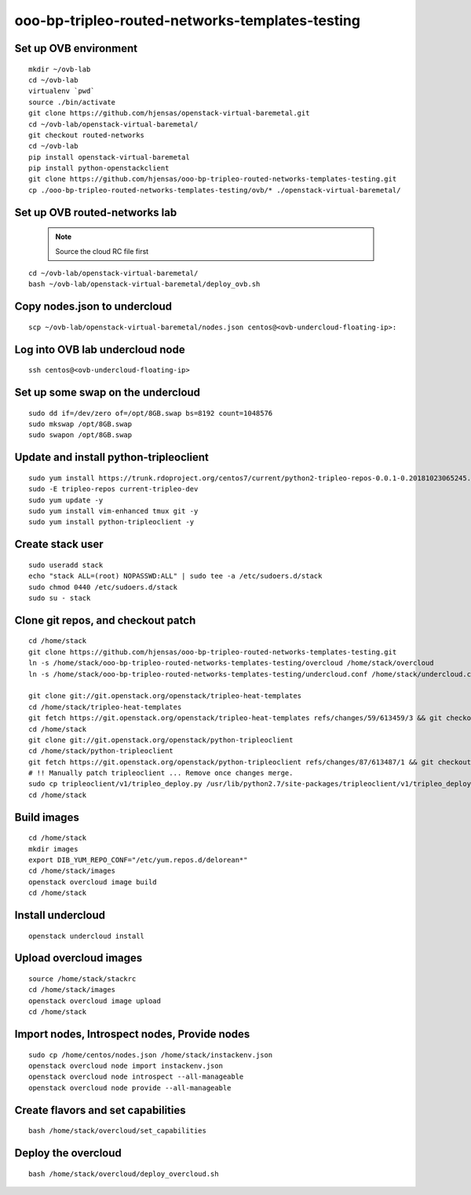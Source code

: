 ooo-bp-tripleo-routed-networks-templates-testing
================================================

Set up OVB environment
----------------------

::

  mkdir ~/ovb-lab
  cd ~/ovb-lab
  virtualenv `pwd`
  source ./bin/activate
  git clone https://github.com/hjensas/openstack-virtual-baremetal.git
  cd ~/ovb-lab/openstack-virtual-baremetal/
  git checkout routed-networks
  cd ~/ovb-lab
  pip install openstack-virtual-baremetal
  pip install python-openstackclient
  git clone https://github.com/hjensas/ooo-bp-tripleo-routed-networks-templates-testing.git
  cp ./ooo-bp-tripleo-routed-networks-templates-testing/ovb/* ./openstack-virtual-baremetal/

Set up OVB routed-networks lab
------------------------------

  .. NOTE:: Source the cloud RC file first

::

  cd ~/ovb-lab/openstack-virtual-baremetal/
  bash ~/ovb-lab/openstack-virtual-baremetal/deploy_ovb.sh


Copy nodes.json to undercloud
-----------------------------

::

  scp ~/ovb-lab/openstack-virtual-baremetal/nodes.json centos@<ovb-undercloud-floating-ip>:

Log into OVB lab undercloud node
--------------------------------

::

  ssh centos@<ovb-undercloud-floating-ip>

Set up some swap on the undercloud
----------------------------------

::

  sudo dd if=/dev/zero of=/opt/8GB.swap bs=8192 count=1048576
  sudo mkswap /opt/8GB.swap
  sudo swapon /opt/8GB.swap


Update and install python-tripleoclient
---------------------------------------

::

  sudo yum install https://trunk.rdoproject.org/centos7/current/python2-tripleo-repos-0.0.1-0.20181023065245.b124753.el7.noarch.rpm -y
  sudo -E tripleo-repos current-tripleo-dev
  sudo yum update -y
  sudo yum install vim-enhanced tmux git -y
  sudo yum install python-tripleoclient -y


Create stack user
-----------------

::

  sudo useradd stack
  echo "stack ALL=(root) NOPASSWD:ALL" | sudo tee -a /etc/sudoers.d/stack
  sudo chmod 0440 /etc/sudoers.d/stack
  sudo su - stack


Clone git repos, and checkout patch
-----------------------------------

::

  cd /home/stack
  git clone https://github.com/hjensas/ooo-bp-tripleo-routed-networks-templates-testing.git
  ln -s /home/stack/ooo-bp-tripleo-routed-networks-templates-testing/overcloud /home/stack/overcloud
  ln -s /home/stack/ooo-bp-tripleo-routed-networks-templates-testing/undercloud.conf /home/stack/undercloud.conf

  git clone git://git.openstack.org/openstack/tripleo-heat-templates
  cd /home/stack/tripleo-heat-templates
  git fetch https://git.openstack.org/openstack/tripleo-heat-templates refs/changes/59/613459/3 && git checkout FETCH_HEAD
  cd /home/stack
  git clone git://git.openstack.org/openstack/python-tripleoclient
  cd /home/stack/python-tripleoclient
  git fetch https://git.openstack.org/openstack/python-tripleoclient refs/changes/87/613487/1 && git checkout FETCH_HEAD
  # !! Manually patch tripleoclient ... Remove once changes merge.
  sudo cp tripleoclient/v1/tripleo_deploy.py /usr/lib/python2.7/site-packages/tripleoclient/v1/tripleo_deploy.py
  cd /home/stack


Build images
------------

::

  cd /home/stack
  mkdir images
  export DIB_YUM_REPO_CONF="/etc/yum.repos.d/delorean*"
  cd /home/stack/images
  openstack overcloud image build
  cd /home/stack


Install undercloud
------------------

::

  openstack undercloud install

Upload overcloud images
-----------------------

::

  source /home/stack/stackrc
  cd /home/stack/images
  openstack overcloud image upload
  cd /home/stack



Import nodes, Introspect nodes, Provide nodes
---------------------------------------------

::

  sudo cp /home/centos/nodes.json /home/stack/instackenv.json
  openstack overcloud node import instackenv.json
  openstack overcloud node introspect --all-manageable
  openstack overcloud node provide --all-manageable

Create flavors and set capabilities
-----------------------------------

::

  bash /home/stack/overcloud/set_capabilities

Deploy the overcloud
--------------------

::

  bash /home/stack/overcloud/deploy_overcloud.sh


